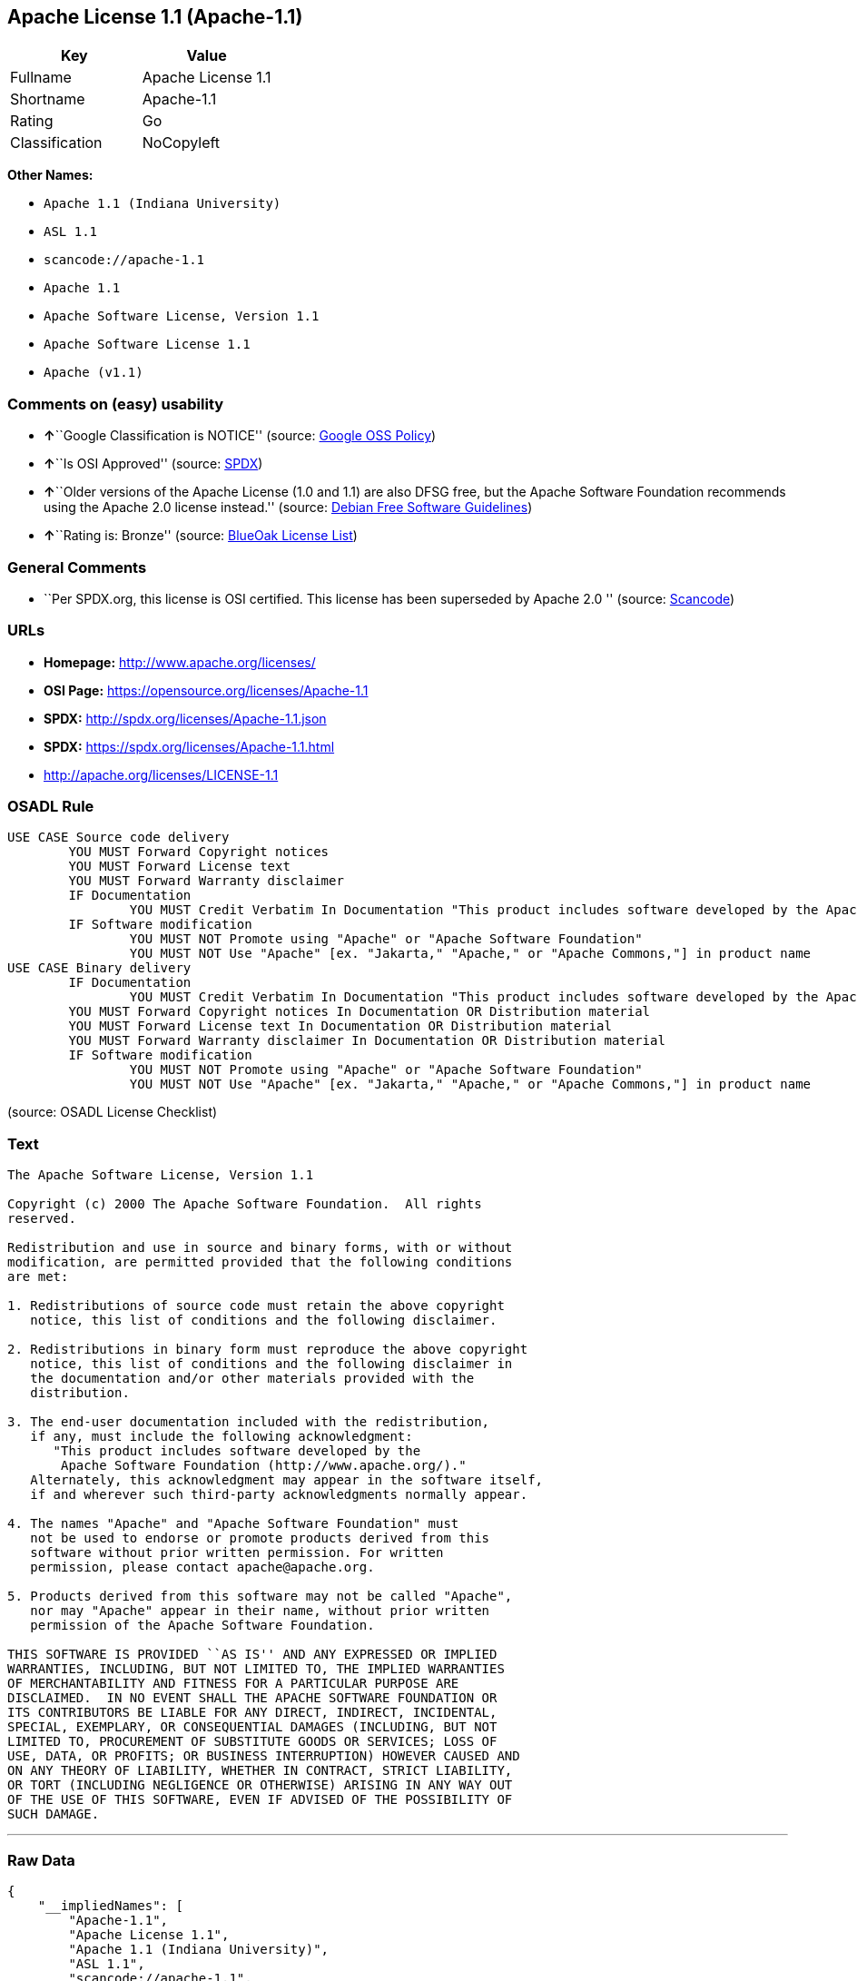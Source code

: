 == Apache License 1.1 (Apache-1.1)

[cols=",",options="header",]
|===
|Key |Value
|Fullname |Apache License 1.1
|Shortname |Apache-1.1
|Rating |Go
|Classification |NoCopyleft
|===

*Other Names:*

* `+Apache 1.1 (Indiana University)+`
* `+ASL 1.1+`
* `+scancode://apache-1.1+`
* `+Apache 1.1+`
* `+Apache Software License, Version 1.1+`
* `+Apache Software License 1.1+`
* `+Apache (v1.1)+`

=== Comments on (easy) usability

* **↑**``Google Classification is NOTICE'' (source:
https://opensource.google.com/docs/thirdparty/licenses/[Google OSS
Policy])
* **↑**``Is OSI Approved'' (source:
https://spdx.org/licenses/Apache-1.1.html[SPDX])
* **↑**``Older versions of the Apache License (1.0 and 1.1) are also
DFSG free, but the Apache Software Foundation recommends using the
Apache 2.0 license instead.'' (source:
https://wiki.debian.org/DFSGLicenses[Debian Free Software Guidelines])
* **↑**``Rating is: Bronze'' (source:
https://blueoakcouncil.org/list[BlueOak License List])

=== General Comments

* ``Per SPDX.org, this license is OSI certified. This license has been
superseded by Apache 2.0 '' (source:
https://github.com/nexB/scancode-toolkit/blob/develop/src/licensedcode/data/licenses/apache-1.1.yml[Scancode])

=== URLs

* *Homepage:* http://www.apache.org/licenses/
* *OSI Page:* https://opensource.org/licenses/Apache-1.1
* *SPDX:* http://spdx.org/licenses/Apache-1.1.json
* *SPDX:* https://spdx.org/licenses/Apache-1.1.html
* http://apache.org/licenses/LICENSE-1.1

=== OSADL Rule

....
USE CASE Source code delivery
	YOU MUST Forward Copyright notices
	YOU MUST Forward License text
	YOU MUST Forward Warranty disclaimer
	IF Documentation
		YOU MUST Credit Verbatim In Documentation "This product includes software developed by the Apache Software Foundation (http://www.apache.org/)."
	IF Software modification
		YOU MUST NOT Promote using "Apache" or "Apache Software Foundation"
		YOU MUST NOT Use "Apache" [ex. "Jakarta," "Apache," or "Apache Commons,"] in product name
USE CASE Binary delivery
	IF Documentation
		YOU MUST Credit Verbatim In Documentation "This product includes software developed by the Apache Software Foundation (http://www.apache.org/)."
	YOU MUST Forward Copyright notices In Documentation OR Distribution material
	YOU MUST Forward License text In Documentation OR Distribution material
	YOU MUST Forward Warranty disclaimer In Documentation OR Distribution material
	IF Software modification
		YOU MUST NOT Promote using "Apache" or "Apache Software Foundation"
		YOU MUST NOT Use "Apache" [ex. "Jakarta," "Apache," or "Apache Commons,"] in product name
....

(source: OSADL License Checklist)

=== Text

....
The Apache Software License, Version 1.1

Copyright (c) 2000 The Apache Software Foundation.  All rights
reserved.

Redistribution and use in source and binary forms, with or without
modification, are permitted provided that the following conditions
are met:

1. Redistributions of source code must retain the above copyright
   notice, this list of conditions and the following disclaimer.

2. Redistributions in binary form must reproduce the above copyright
   notice, this list of conditions and the following disclaimer in
   the documentation and/or other materials provided with the
   distribution.

3. The end-user documentation included with the redistribution,
   if any, must include the following acknowledgment:
      "This product includes software developed by the
       Apache Software Foundation (http://www.apache.org/)."
   Alternately, this acknowledgment may appear in the software itself,
   if and wherever such third-party acknowledgments normally appear.

4. The names "Apache" and "Apache Software Foundation" must
   not be used to endorse or promote products derived from this
   software without prior written permission. For written
   permission, please contact apache@apache.org.

5. Products derived from this software may not be called "Apache",
   nor may "Apache" appear in their name, without prior written
   permission of the Apache Software Foundation.

THIS SOFTWARE IS PROVIDED ``AS IS'' AND ANY EXPRESSED OR IMPLIED
WARRANTIES, INCLUDING, BUT NOT LIMITED TO, THE IMPLIED WARRANTIES
OF MERCHANTABILITY AND FITNESS FOR A PARTICULAR PURPOSE ARE
DISCLAIMED.  IN NO EVENT SHALL THE APACHE SOFTWARE FOUNDATION OR
ITS CONTRIBUTORS BE LIABLE FOR ANY DIRECT, INDIRECT, INCIDENTAL,
SPECIAL, EXEMPLARY, OR CONSEQUENTIAL DAMAGES (INCLUDING, BUT NOT
LIMITED TO, PROCUREMENT OF SUBSTITUTE GOODS OR SERVICES; LOSS OF
USE, DATA, OR PROFITS; OR BUSINESS INTERRUPTION) HOWEVER CAUSED AND
ON ANY THEORY OF LIABILITY, WHETHER IN CONTRACT, STRICT LIABILITY,
OR TORT (INCLUDING NEGLIGENCE OR OTHERWISE) ARISING IN ANY WAY OUT
OF THE USE OF THIS SOFTWARE, EVEN IF ADVISED OF THE POSSIBILITY OF
SUCH DAMAGE.
....

'''''

=== Raw Data

....
{
    "__impliedNames": [
        "Apache-1.1",
        "Apache License 1.1",
        "Apache 1.1 (Indiana University)",
        "ASL 1.1",
        "scancode://apache-1.1",
        "Apache 1.1",
        "Apache Software License, Version 1.1",
        "Apache Software License 1.1",
        "Apache (v1.1)"
    ],
    "__impliedId": "Apache-1.1",
    "__impliedAmbiguousNames": [
        "The Apache Software License (ASL)"
    ],
    "__impliedComments": [
        [
            "Scancode",
            [
                "Per SPDX.org, this license is OSI certified. This license has been\nsuperseded by Apache 2.0\n"
            ]
        ]
    ],
    "facts": {
        "Open Knowledge International": {
            "is_generic": null,
            "status": "retired",
            "domain_software": true,
            "url": "https://opensource.org/licenses/Apache-1.1",
            "maintainer": "Apache Foundation",
            "od_conformance": "not reviewed",
            "_sourceURL": "https://github.com/okfn/licenses/blob/master/licenses.csv",
            "domain_data": false,
            "osd_conformance": "approved",
            "id": "Apache-1.1",
            "title": "Apache Software License 1.1",
            "_implications": {
                "__impliedNames": [
                    "Apache-1.1",
                    "Apache Software License 1.1"
                ],
                "__impliedId": "Apache-1.1",
                "__impliedURLs": [
                    [
                        null,
                        "https://opensource.org/licenses/Apache-1.1"
                    ]
                ]
            },
            "domain_content": false
        },
        "SPDX": {
            "isSPDXLicenseDeprecated": false,
            "spdxFullName": "Apache License 1.1",
            "spdxDetailsURL": "http://spdx.org/licenses/Apache-1.1.json",
            "_sourceURL": "https://spdx.org/licenses/Apache-1.1.html",
            "spdxLicIsOSIApproved": true,
            "spdxSeeAlso": [
                "http://apache.org/licenses/LICENSE-1.1",
                "https://opensource.org/licenses/Apache-1.1"
            ],
            "_implications": {
                "__impliedNames": [
                    "Apache-1.1",
                    "Apache License 1.1"
                ],
                "__impliedId": "Apache-1.1",
                "__impliedJudgement": [
                    [
                        "SPDX",
                        {
                            "tag": "PositiveJudgement",
                            "contents": "Is OSI Approved"
                        }
                    ]
                ],
                "__isOsiApproved": true,
                "__impliedURLs": [
                    [
                        "SPDX",
                        "http://spdx.org/licenses/Apache-1.1.json"
                    ],
                    [
                        null,
                        "http://apache.org/licenses/LICENSE-1.1"
                    ],
                    [
                        null,
                        "https://opensource.org/licenses/Apache-1.1"
                    ]
                ]
            },
            "spdxLicenseId": "Apache-1.1"
        },
        "OSADL License Checklist": {
            "_sourceURL": "https://www.osadl.org/fileadmin/checklists/unreflicenses/Apache-1.1.txt",
            "spdxId": "Apache-1.1",
            "osadlRule": "USE CASE Source code delivery\n\tYOU MUST Forward Copyright notices\n\tYOU MUST Forward License text\n\tYOU MUST Forward Warranty disclaimer\n\tIF Documentation\n\t\tYOU MUST Credit Verbatim In Documentation \"This product includes software developed by the Apache Software Foundation (http://www.apache.org/).\"\n\tIF Software modification\n\t\tYOU MUST NOT Promote using \"Apache\" or \"Apache Software Foundation\"\n\t\tYOU MUST NOT Use \"Apache\" [ex. \"Jakarta,\" \"Apache,\" or \"Apache Commons,\"] in product name\nUSE CASE Binary delivery\n\tIF Documentation\n\t\tYOU MUST Credit Verbatim In Documentation \"This product includes software developed by the Apache Software Foundation (http://www.apache.org/).\"\n\tYOU MUST Forward Copyright notices In Documentation OR Distribution material\n\tYOU MUST Forward License text In Documentation OR Distribution material\n\tYOU MUST Forward Warranty disclaimer In Documentation OR Distribution material\n\tIF Software modification\n\t\tYOU MUST NOT Promote using \"Apache\" or \"Apache Software Foundation\"\n\t\tYOU MUST NOT Use \"Apache\" [ex. \"Jakarta,\" \"Apache,\" or \"Apache Commons,\"] in product name\n",
            "_implications": {
                "__impliedNames": [
                    "Apache-1.1"
                ]
            }
        },
        "Scancode": {
            "otherUrls": [
                "http://opensource.org/licenses/Apache-1.1",
                "https://opensource.org/licenses/Apache-1.1"
            ],
            "homepageUrl": "http://www.apache.org/licenses/",
            "shortName": "Apache 1.1",
            "textUrls": null,
            "text": "The Apache Software License, Version 1.1\n\nCopyright (c) 2000 The Apache Software Foundation.  All rights\nreserved.\n\nRedistribution and use in source and binary forms, with or without\nmodification, are permitted provided that the following conditions\nare met:\n\n1. Redistributions of source code must retain the above copyright\n   notice, this list of conditions and the following disclaimer.\n\n2. Redistributions in binary form must reproduce the above copyright\n   notice, this list of conditions and the following disclaimer in\n   the documentation and/or other materials provided with the\n   distribution.\n\n3. The end-user documentation included with the redistribution,\n   if any, must include the following acknowledgment:\n      \"This product includes software developed by the\n       Apache Software Foundation (http://www.apache.org/).\"\n   Alternately, this acknowledgment may appear in the software itself,\n   if and wherever such third-party acknowledgments normally appear.\n\n4. The names \"Apache\" and \"Apache Software Foundation\" must\n   not be used to endorse or promote products derived from this\n   software without prior written permission. For written\n   permission, please contact apache@apache.org.\n\n5. Products derived from this software may not be called \"Apache\",\n   nor may \"Apache\" appear in their name, without prior written\n   permission of the Apache Software Foundation.\n\nTHIS SOFTWARE IS PROVIDED ``AS IS'' AND ANY EXPRESSED OR IMPLIED\nWARRANTIES, INCLUDING, BUT NOT LIMITED TO, THE IMPLIED WARRANTIES\nOF MERCHANTABILITY AND FITNESS FOR A PARTICULAR PURPOSE ARE\nDISCLAIMED.  IN NO EVENT SHALL THE APACHE SOFTWARE FOUNDATION OR\nITS CONTRIBUTORS BE LIABLE FOR ANY DIRECT, INDIRECT, INCIDENTAL,\nSPECIAL, EXEMPLARY, OR CONSEQUENTIAL DAMAGES (INCLUDING, BUT NOT\nLIMITED TO, PROCUREMENT OF SUBSTITUTE GOODS OR SERVICES; LOSS OF\nUSE, DATA, OR PROFITS; OR BUSINESS INTERRUPTION) HOWEVER CAUSED AND\nON ANY THEORY OF LIABILITY, WHETHER IN CONTRACT, STRICT LIABILITY,\nOR TORT (INCLUDING NEGLIGENCE OR OTHERWISE) ARISING IN ANY WAY OUT\nOF THE USE OF THIS SOFTWARE, EVEN IF ADVISED OF THE POSSIBILITY OF\nSUCH DAMAGE.\n",
            "category": "Permissive",
            "osiUrl": null,
            "owner": "Apache Software Foundation",
            "_sourceURL": "https://github.com/nexB/scancode-toolkit/blob/develop/src/licensedcode/data/licenses/apache-1.1.yml",
            "key": "apache-1.1",
            "name": "Apache License 1.1",
            "spdxId": "Apache-1.1",
            "notes": "Per SPDX.org, this license is OSI certified. This license has been\nsuperseded by Apache 2.0\n",
            "_implications": {
                "__impliedNames": [
                    "scancode://apache-1.1",
                    "Apache 1.1",
                    "Apache-1.1"
                ],
                "__impliedId": "Apache-1.1",
                "__impliedComments": [
                    [
                        "Scancode",
                        [
                            "Per SPDX.org, this license is OSI certified. This license has been\nsuperseded by Apache 2.0\n"
                        ]
                    ]
                ],
                "__impliedCopyleft": [
                    [
                        "Scancode",
                        "NoCopyleft"
                    ]
                ],
                "__calculatedCopyleft": "NoCopyleft",
                "__impliedText": "The Apache Software License, Version 1.1\n\nCopyright (c) 2000 The Apache Software Foundation.  All rights\nreserved.\n\nRedistribution and use in source and binary forms, with or without\nmodification, are permitted provided that the following conditions\nare met:\n\n1. Redistributions of source code must retain the above copyright\n   notice, this list of conditions and the following disclaimer.\n\n2. Redistributions in binary form must reproduce the above copyright\n   notice, this list of conditions and the following disclaimer in\n   the documentation and/or other materials provided with the\n   distribution.\n\n3. The end-user documentation included with the redistribution,\n   if any, must include the following acknowledgment:\n      \"This product includes software developed by the\n       Apache Software Foundation (http://www.apache.org/).\"\n   Alternately, this acknowledgment may appear in the software itself,\n   if and wherever such third-party acknowledgments normally appear.\n\n4. The names \"Apache\" and \"Apache Software Foundation\" must\n   not be used to endorse or promote products derived from this\n   software without prior written permission. For written\n   permission, please contact apache@apache.org.\n\n5. Products derived from this software may not be called \"Apache\",\n   nor may \"Apache\" appear in their name, without prior written\n   permission of the Apache Software Foundation.\n\nTHIS SOFTWARE IS PROVIDED ``AS IS'' AND ANY EXPRESSED OR IMPLIED\nWARRANTIES, INCLUDING, BUT NOT LIMITED TO, THE IMPLIED WARRANTIES\nOF MERCHANTABILITY AND FITNESS FOR A PARTICULAR PURPOSE ARE\nDISCLAIMED.  IN NO EVENT SHALL THE APACHE SOFTWARE FOUNDATION OR\nITS CONTRIBUTORS BE LIABLE FOR ANY DIRECT, INDIRECT, INCIDENTAL,\nSPECIAL, EXEMPLARY, OR CONSEQUENTIAL DAMAGES (INCLUDING, BUT NOT\nLIMITED TO, PROCUREMENT OF SUBSTITUTE GOODS OR SERVICES; LOSS OF\nUSE, DATA, OR PROFITS; OR BUSINESS INTERRUPTION) HOWEVER CAUSED AND\nON ANY THEORY OF LIABILITY, WHETHER IN CONTRACT, STRICT LIABILITY,\nOR TORT (INCLUDING NEGLIGENCE OR OTHERWISE) ARISING IN ANY WAY OUT\nOF THE USE OF THIS SOFTWARE, EVEN IF ADVISED OF THE POSSIBILITY OF\nSUCH DAMAGE.\n",
                "__impliedURLs": [
                    [
                        "Homepage",
                        "http://www.apache.org/licenses/"
                    ],
                    [
                        null,
                        "http://opensource.org/licenses/Apache-1.1"
                    ],
                    [
                        null,
                        "https://opensource.org/licenses/Apache-1.1"
                    ]
                ]
            }
        },
        "Cavil": {
            "implications": {
                "__impliedNames": [
                    "Apache-1.1",
                    "Apache-1.1",
                    "Apache 1.1 (Indiana University)",
                    "ASL 1.1"
                ],
                "__impliedId": "Apache-1.1"
            },
            "shortname": "Apache-1.1",
            "riskInt": 3,
            "trademarkInt": 0,
            "opinionInt": 0,
            "otherNames": [
                "Apache-1.1",
                "Apache 1.1 (Indiana University)",
                "ASL 1.1"
            ],
            "patentInt": 0
        },
        "Debian Free Software Guidelines": {
            "LicenseName": "The Apache Software License (ASL)",
            "State": "DFSGCompatible",
            "_sourceURL": "https://wiki.debian.org/DFSGLicenses",
            "_implications": {
                "__impliedNames": [
                    "Apache-1.1"
                ],
                "__impliedAmbiguousNames": [
                    "The Apache Software License (ASL)"
                ],
                "__impliedJudgement": [
                    [
                        "Debian Free Software Guidelines",
                        {
                            "tag": "PositiveJudgement",
                            "contents": "Older versions of the Apache License (1.0 and 1.1) are also DFSG free, but the Apache Software Foundation recommends using the Apache 2.0 license instead."
                        }
                    ]
                ]
            },
            "Comment": "Older versions of the Apache License (1.0 and 1.1) are also DFSG free, but the Apache Software Foundation recommends using the Apache 2.0 license instead.",
            "LicenseId": "Apache-1.1"
        },
        "Override": {
            "oNonCommecrial": null,
            "implications": {
                "__impliedNames": [
                    "Apache-1.1",
                    "Apache (v1.1)",
                    "Apache Software License 1.1",
                    "ASL 1.1"
                ],
                "__impliedId": "Apache-1.1"
            },
            "oName": "Apache-1.1",
            "oOtherLicenseIds": [
                "Apache (v1.1)",
                "Apache Software License 1.1",
                "ASL 1.1"
            ],
            "oDescription": null,
            "oJudgement": null,
            "oCompatibilities": null,
            "oRatingState": null
        },
        "BlueOak License List": {
            "BlueOakRating": "Bronze",
            "url": "https://spdx.org/licenses/Apache-1.1.html",
            "isPermissive": true,
            "_sourceURL": "https://blueoakcouncil.org/list",
            "name": "Apache License 1.1",
            "id": "Apache-1.1",
            "_implications": {
                "__impliedNames": [
                    "Apache-1.1",
                    "Apache License 1.1"
                ],
                "__impliedJudgement": [
                    [
                        "BlueOak License List",
                        {
                            "tag": "PositiveJudgement",
                            "contents": "Rating is: Bronze"
                        }
                    ]
                ],
                "__impliedCopyleft": [
                    [
                        "BlueOak License List",
                        "NoCopyleft"
                    ]
                ],
                "__calculatedCopyleft": "NoCopyleft",
                "__impliedURLs": [
                    [
                        "SPDX",
                        "https://spdx.org/licenses/Apache-1.1.html"
                    ]
                ]
            }
        },
        "OpenSourceInitiative": {
            "text": [
                {
                    "url": "https://opensource.org/licenses/Apache-1.1",
                    "title": "HTML",
                    "media_type": "text/html"
                }
            ],
            "identifiers": [
                {
                    "identifier": "Apache-1.1",
                    "scheme": "SPDX"
                }
            ],
            "superseded_by": "Apache-2.0",
            "_sourceURL": "https://opensource.org/licenses/",
            "name": "Apache Software License, Version 1.1",
            "other_names": [],
            "keywords": [
                "discouraged",
                "obsolete",
                "osi-approved"
            ],
            "id": "Apache-1.1",
            "links": [
                {
                    "note": "OSI Page",
                    "url": "https://opensource.org/licenses/Apache-1.1"
                }
            ],
            "_implications": {
                "__impliedNames": [
                    "Apache-1.1",
                    "Apache Software License, Version 1.1",
                    "Apache-1.1"
                ],
                "__impliedURLs": [
                    [
                        "OSI Page",
                        "https://opensource.org/licenses/Apache-1.1"
                    ]
                ]
            }
        },
        "finos-osr/OSLC-handbook": {
            "terms": [
                {
                    "termUseCases": [
                        "UB",
                        "MB",
                        "US",
                        "MS"
                    ],
                    "termSeeAlso": null,
                    "termDescription": "Provide copy of license",
                    "termComplianceNotes": "For binary distributions, this information must be provided in âthe documentation and/or other materials provided with the distributionâ",
                    "termType": "condition"
                },
                {
                    "termUseCases": [
                        "UB",
                        "MB",
                        "US",
                        "MS"
                    ],
                    "termSeeAlso": null,
                    "termDescription": "Provide copyright notice",
                    "termComplianceNotes": "For binary distributions, this information must be provided in âthe documentation and/or other materials provided with the distributionâ",
                    "termType": "condition"
                },
                {
                    "termUseCases": [
                        "UB",
                        "MB",
                        "US",
                        "MS"
                    ],
                    "termSeeAlso": null,
                    "termDescription": "Acknowledgement must be included in end-user documentation, in software or wherever third-party acknowledgments appear",
                    "termComplianceNotes": null,
                    "termType": "condition"
                },
                {
                    "termUseCases": [
                        "MB",
                        "MS"
                    ],
                    "termSeeAlso": null,
                    "termDescription": "Name of project cannot be used for derived products without permission",
                    "termComplianceNotes": null,
                    "termType": "condition"
                }
            ],
            "_sourceURL": "https://github.com/finos-osr/OSLC-handbook/blob/master/src/Apache-1.1.yaml",
            "name": "Apache Software License 1.1",
            "nameFromFilename": "Apache-1.1",
            "notes": "Apache-1.1 and Entessa are essentially the same license (as per SPDX License List Matching Guidelines).  Because the OSI approved them separately, they are listed separately (here and on the SPDX License List).",
            "_implications": {
                "__impliedNames": [
                    "Apache-1.1",
                    "Apache Software License 1.1"
                ]
            },
            "licenseId": [
                "Apache-1.1",
                "Apache Software License 1.1"
            ]
        },
        "Google OSS Policy": {
            "rating": "NOTICE",
            "_sourceURL": "https://opensource.google.com/docs/thirdparty/licenses/",
            "id": "Apache-1.1",
            "_implications": {
                "__impliedNames": [
                    "Apache-1.1"
                ],
                "__impliedJudgement": [
                    [
                        "Google OSS Policy",
                        {
                            "tag": "PositiveJudgement",
                            "contents": "Google Classification is NOTICE"
                        }
                    ]
                ],
                "__impliedCopyleft": [
                    [
                        "Google OSS Policy",
                        "NoCopyleft"
                    ]
                ],
                "__calculatedCopyleft": "NoCopyleft"
            }
        }
    },
    "__impliedJudgement": [
        [
            "BlueOak License List",
            {
                "tag": "PositiveJudgement",
                "contents": "Rating is: Bronze"
            }
        ],
        [
            "Debian Free Software Guidelines",
            {
                "tag": "PositiveJudgement",
                "contents": "Older versions of the Apache License (1.0 and 1.1) are also DFSG free, but the Apache Software Foundation recommends using the Apache 2.0 license instead."
            }
        ],
        [
            "Google OSS Policy",
            {
                "tag": "PositiveJudgement",
                "contents": "Google Classification is NOTICE"
            }
        ],
        [
            "SPDX",
            {
                "tag": "PositiveJudgement",
                "contents": "Is OSI Approved"
            }
        ]
    ],
    "__impliedCopyleft": [
        [
            "BlueOak License List",
            "NoCopyleft"
        ],
        [
            "Google OSS Policy",
            "NoCopyleft"
        ],
        [
            "Scancode",
            "NoCopyleft"
        ]
    ],
    "__calculatedCopyleft": "NoCopyleft",
    "__isOsiApproved": true,
    "__impliedText": "The Apache Software License, Version 1.1\n\nCopyright (c) 2000 The Apache Software Foundation.  All rights\nreserved.\n\nRedistribution and use in source and binary forms, with or without\nmodification, are permitted provided that the following conditions\nare met:\n\n1. Redistributions of source code must retain the above copyright\n   notice, this list of conditions and the following disclaimer.\n\n2. Redistributions in binary form must reproduce the above copyright\n   notice, this list of conditions and the following disclaimer in\n   the documentation and/or other materials provided with the\n   distribution.\n\n3. The end-user documentation included with the redistribution,\n   if any, must include the following acknowledgment:\n      \"This product includes software developed by the\n       Apache Software Foundation (http://www.apache.org/).\"\n   Alternately, this acknowledgment may appear in the software itself,\n   if and wherever such third-party acknowledgments normally appear.\n\n4. The names \"Apache\" and \"Apache Software Foundation\" must\n   not be used to endorse or promote products derived from this\n   software without prior written permission. For written\n   permission, please contact apache@apache.org.\n\n5. Products derived from this software may not be called \"Apache\",\n   nor may \"Apache\" appear in their name, without prior written\n   permission of the Apache Software Foundation.\n\nTHIS SOFTWARE IS PROVIDED ``AS IS'' AND ANY EXPRESSED OR IMPLIED\nWARRANTIES, INCLUDING, BUT NOT LIMITED TO, THE IMPLIED WARRANTIES\nOF MERCHANTABILITY AND FITNESS FOR A PARTICULAR PURPOSE ARE\nDISCLAIMED.  IN NO EVENT SHALL THE APACHE SOFTWARE FOUNDATION OR\nITS CONTRIBUTORS BE LIABLE FOR ANY DIRECT, INDIRECT, INCIDENTAL,\nSPECIAL, EXEMPLARY, OR CONSEQUENTIAL DAMAGES (INCLUDING, BUT NOT\nLIMITED TO, PROCUREMENT OF SUBSTITUTE GOODS OR SERVICES; LOSS OF\nUSE, DATA, OR PROFITS; OR BUSINESS INTERRUPTION) HOWEVER CAUSED AND\nON ANY THEORY OF LIABILITY, WHETHER IN CONTRACT, STRICT LIABILITY,\nOR TORT (INCLUDING NEGLIGENCE OR OTHERWISE) ARISING IN ANY WAY OUT\nOF THE USE OF THIS SOFTWARE, EVEN IF ADVISED OF THE POSSIBILITY OF\nSUCH DAMAGE.\n",
    "__impliedURLs": [
        [
            "SPDX",
            "http://spdx.org/licenses/Apache-1.1.json"
        ],
        [
            null,
            "http://apache.org/licenses/LICENSE-1.1"
        ],
        [
            null,
            "https://opensource.org/licenses/Apache-1.1"
        ],
        [
            "SPDX",
            "https://spdx.org/licenses/Apache-1.1.html"
        ],
        [
            "Homepage",
            "http://www.apache.org/licenses/"
        ],
        [
            null,
            "http://opensource.org/licenses/Apache-1.1"
        ],
        [
            "OSI Page",
            "https://opensource.org/licenses/Apache-1.1"
        ]
    ]
}
....

'''''

=== Dot Cluster Graph

image:../dot/Apache-1.1.svg[image,title="dot"]